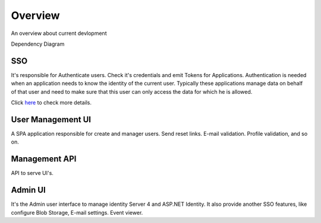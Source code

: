 Overview
========

An overview about current devlopment

.. image:: ../images/bigpicture.JPG

Dependency Diagram

.. image:: ../images/DependenciesGraph.png

SSO
---

It's responsible for Authenticate users. Check it's credentials and emit Tokens for Applications. 
Authentication is needed when an application needs to know the identity of the current user. Typically these applications manage data on behalf of that user and need to make sure that this user can only access the data for which he is allowed.

Click `here <http://docs.identityserver.io/en/release/intro/big_picture.html#authentication>`_ to check more details.

User Management UI
------------------

A SPA application responsible for create and manager users. Send reset links. E-mail validation. Profile validation, and so on.

Management API
-------------------

API to serve UI's.

Admin UI
--------
It's the Admin user interface to manage identity Server 4 and ASP.NET Identity. It also provide another SSO features, like configure Blob Storage, E-mail settings. Event viewer.